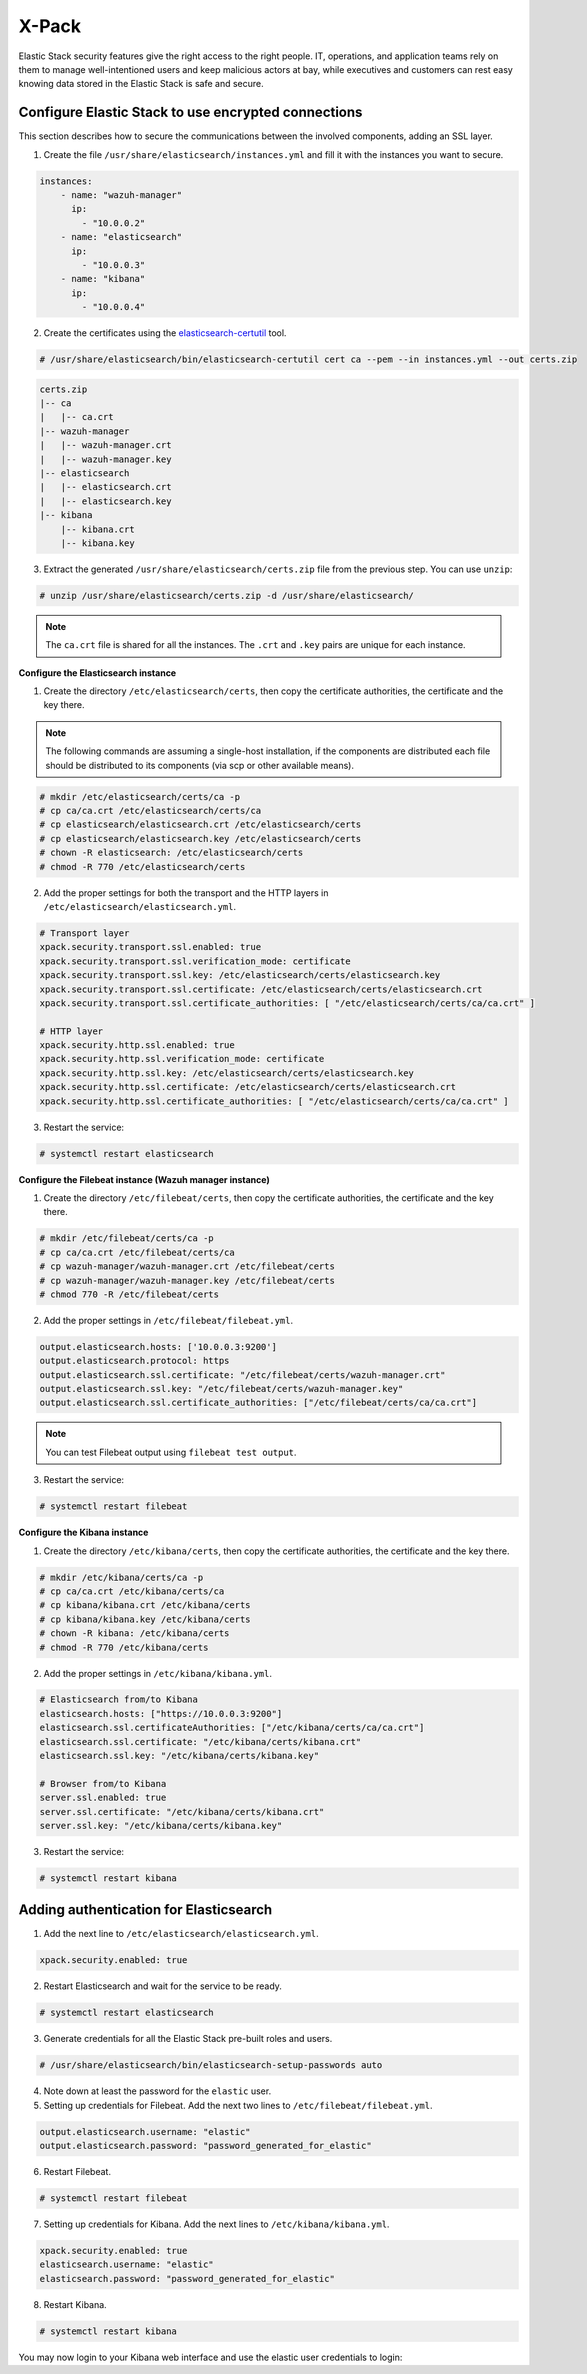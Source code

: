 .. Copyright (C) 2019 Wazuh, Inc.

.. _xpack_security:

X-Pack
======

Elastic Stack security features give the right access to the right people. IT, operations, and application teams rely on them to manage well-intentioned users and keep malicious actors at bay, while executives and customers can rest easy knowing data stored in the Elastic Stack is safe and secure.

Configure Elastic Stack to use encrypted connections 
^^^^^^^^^^^^^^^^^^^^^^^^^^^^^^^^^^^^^^^^^^^^^^^^^^^^

This section describes how to secure the communications between the involved components, adding an SSL layer.

1. Create the file ``/usr/share/elasticsearch/instances.yml`` and fill it with the instances you want to secure.

.. code-block:: yaml

    instances:
        - name: "wazuh-manager"
          ip:
            - "10.0.0.2"
        - name: "elasticsearch"
          ip:
            - "10.0.0.3"
        - name: "kibana"
          ip:
            - "10.0.0.4"

2. Create the certificates using the `elasticsearch-certutil <https://www.elastic.co/guide/en/elasticsearch/reference/current/certutil.html>`_ tool.

.. code-block:: console

    # /usr/share/elasticsearch/bin/elasticsearch-certutil cert ca --pem --in instances.yml --out certs.zip

.. code-block:: console

    certs.zip
    |-- ca
    |   |-- ca.crt
    |-- wazuh-manager
    |   |-- wazuh-manager.crt
    |   |-- wazuh-manager.key
    |-- elasticsearch
    |   |-- elasticsearch.crt
    |   |-- elasticsearch.key
    |-- kibana
        |-- kibana.crt
        |-- kibana.key

3. Extract the generated ``/usr/share/elasticsearch/certs.zip`` file from the previous step. You can use ``unzip``:

.. code-block:: console

    # unzip /usr/share/elasticsearch/certs.zip -d /usr/share/elasticsearch/

.. note::

    The ``ca.crt`` file is shared for all the instances. The ``.crt`` and ``.key`` pairs are unique for each instance.

**Configure the Elasticsearch instance**


1. Create the directory ``/etc/elasticsearch/certs``, then copy the certificate authorities, the certificate and the key there.

.. note::

    The following commands are assuming a single-host installation, if the components are distributed each file should be distributed to its components (via scp or other available means).


.. code-block:: console

    # mkdir /etc/elasticsearch/certs/ca -p
    # cp ca/ca.crt /etc/elasticsearch/certs/ca
    # cp elasticsearch/elasticsearch.crt /etc/elasticsearch/certs
    # cp elasticsearch/elasticsearch.key /etc/elasticsearch/certs
    # chown -R elasticsearch: /etc/elasticsearch/certs
    # chmod -R 770 /etc/elasticsearch/certs

2. Add the proper settings for both the transport and the HTTP layers in ``/etc/elasticsearch/elasticsearch.yml``.

.. code-block:: yaml

    # Transport layer
    xpack.security.transport.ssl.enabled: true
    xpack.security.transport.ssl.verification_mode: certificate
    xpack.security.transport.ssl.key: /etc/elasticsearch/certs/elasticsearch.key
    xpack.security.transport.ssl.certificate: /etc/elasticsearch/certs/elasticsearch.crt
    xpack.security.transport.ssl.certificate_authorities: [ "/etc/elasticsearch/certs/ca/ca.crt" ]

    # HTTP layer
    xpack.security.http.ssl.enabled: true
    xpack.security.http.ssl.verification_mode: certificate
    xpack.security.http.ssl.key: /etc/elasticsearch/certs/elasticsearch.key
    xpack.security.http.ssl.certificate: /etc/elasticsearch/certs/elasticsearch.crt
    xpack.security.http.ssl.certificate_authorities: [ "/etc/elasticsearch/certs/ca/ca.crt" ]

3. Restart the service:

.. code-block:: console

    # systemctl restart elasticsearch

**Configure the Filebeat instance (Wazuh manager instance)**

1. Create the directory ``/etc/filebeat/certs``, then copy the certificate authorities, the certificate and the key there.

.. code-block:: console

    # mkdir /etc/filebeat/certs/ca -p
    # cp ca/ca.crt /etc/filebeat/certs/ca
    # cp wazuh-manager/wazuh-manager.crt /etc/filebeat/certs
    # cp wazuh-manager/wazuh-manager.key /etc/filebeat/certs
    # chmod 770 -R /etc/filebeat/certs

2. Add the proper settings in ``/etc/filebeat/filebeat.yml``.

.. code-block:: yaml

    output.elasticsearch.hosts: ['10.0.0.3:9200']
    output.elasticsearch.protocol: https
    output.elasticsearch.ssl.certificate: "/etc/filebeat/certs/wazuh-manager.crt"
    output.elasticsearch.ssl.key: "/etc/filebeat/certs/wazuh-manager.key"
    output.elasticsearch.ssl.certificate_authorities: ["/etc/filebeat/certs/ca/ca.crt"]

.. note::

    You can test Filebeat output using ``filebeat test output``.

3. Restart the service:

.. code-block:: console

    # systemctl restart filebeat

**Configure the Kibana instance**

1. Create the directory ``/etc/kibana/certs``, then copy the certificate authorities, the certificate and the key there.

.. code-block:: console

    # mkdir /etc/kibana/certs/ca -p
    # cp ca/ca.crt /etc/kibana/certs/ca
    # cp kibana/kibana.crt /etc/kibana/certs
    # cp kibana/kibana.key /etc/kibana/certs
    # chown -R kibana: /etc/kibana/certs
    # chmod -R 770 /etc/kibana/certs

2. Add the proper settings in ``/etc/kibana/kibana.yml``.

.. code-block:: yaml

    # Elasticsearch from/to Kibana
    elasticsearch.hosts: ["https://10.0.0.3:9200"]
    elasticsearch.ssl.certificateAuthorities: ["/etc/kibana/certs/ca/ca.crt"]
    elasticsearch.ssl.certificate: "/etc/kibana/certs/kibana.crt"
    elasticsearch.ssl.key: "/etc/kibana/certs/kibana.key"

    # Browser from/to Kibana
    server.ssl.enabled: true
    server.ssl.certificate: "/etc/kibana/certs/kibana.crt"
    server.ssl.key: "/etc/kibana/certs/kibana.key"

3. Restart the service:

.. code-block:: console

    # systemctl restart kibana


Adding authentication for Elasticsearch
^^^^^^^^^^^^^^^^^^^^^^^^^^^^^^^^^^^^^^^

1. Add the next line to ``/etc/elasticsearch/elasticsearch.yml``.

.. code-block:: yaml

    xpack.security.enabled: true

2. Restart Elasticsearch and wait for the service to be ready.

.. code-block:: console

    # systemctl restart elasticsearch


3. Generate credentials for all the Elastic Stack pre-built roles and users.

.. code-block:: console

    # /usr/share/elasticsearch/bin/elasticsearch-setup-passwords auto

4. Note down at least the password for the ``elastic`` user.
5. Setting up credentials for Filebeat. Add the next two lines to ``/etc/filebeat/filebeat.yml``.

.. code-block:: yaml

    output.elasticsearch.username: "elastic"
    output.elasticsearch.password: "password_generated_for_elastic"

6. Restart Filebeat.

.. code-block:: console

    # systemctl restart filebeat

7. Setting up credentials for Kibana. Add the next lines to ``/etc/kibana/kibana.yml``.

.. code-block:: yaml

    xpack.security.enabled: true
    elasticsearch.username: "elastic"
    elasticsearch.password: "password_generated_for_elastic"

8. Restart Kibana.

.. code-block:: console

    # systemctl restart kibana

You may now login to your Kibana web interface and use the elastic user credentials to login:

.. thumbnail:: ../../../images/protect-elastic-stack/xpack-login.png
  :align: center
  :width: 100%
